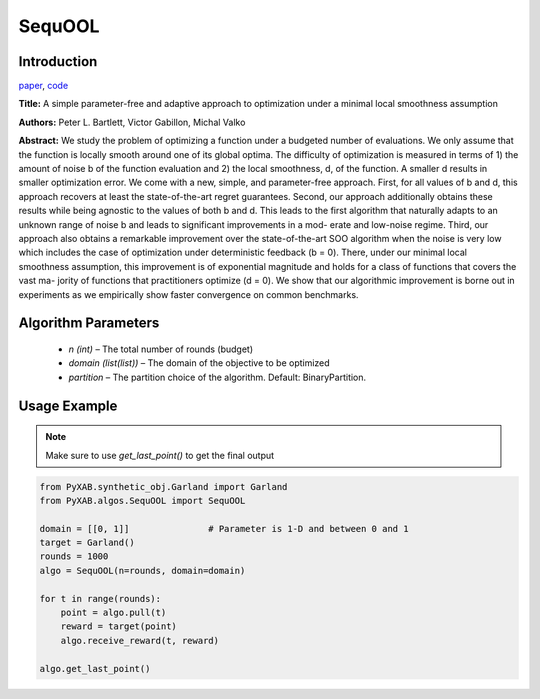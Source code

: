 SequOOL
=========

Introduction
------------
`paper <https://arxiv.org/pdf/1810.00997.pdf>`_,
`code <https://github.com/WilliamLwj/PyXAB/blob/main/PyXAB/algos/StroquOOL.py>`_

**Title:** A simple parameter-free and adaptive approach to optimization under a minimal local smoothness assumption

**Authors:** Peter L. Bartlett, Victor Gabillon, Michal Valko

**Abstract:** We study the problem of optimizing a function under a budgeted number of evaluations. We only assume that
the function is locally smooth around one of its global optima. The difficulty of optimization is measured in terms
of 1) the amount of noise b of the function evaluation and 2) the local smoothness, d, of the function. A smaller d
results in smaller optimization error. We come with a new, simple, and parameter-free approach. First, for all values
of b and d, this approach recovers at least the state-of-the-art regret guarantees. Second, our approach additionally
obtains these results while being agnostic to the values of both b and d. This leads to the first algorithm that
naturally adapts to an unknown range of noise b and leads to significant improvements in a mod- erate and low-noise
regime. Third, our approach also obtains a remarkable improvement over the
state-of-the-art SOO algorithm when the noise is very low which includes the case of optimization under deterministic
feedback (b = 0). There, under our minimal local smoothness assumption, this improvement is of exponential magnitude
and holds for a class of functions that covers the vast ma- jority of functions that practitioners optimize (d = 0).
We show that our algorithmic improvement is borne out in experiments as we empirically show faster convergence on common
benchmarks.

.. image:: SequOOL.png


Algorithm Parameters
--------------------
    * `n (int)` – The total number of rounds (budget)
    * `domain (list(list))` – The domain of the objective to be optimized
    * `partition` – The partition choice of the algorithm. Default: BinaryPartition.


Usage Example
-------------
.. note::

    Make sure to use `get_last_point()` to get the final output


.. code-block:: python3

    from PyXAB.synthetic_obj.Garland import Garland
    from PyXAB.algos.SequOOL import SequOOL

    domain = [[0, 1]]               # Parameter is 1-D and between 0 and 1
    target = Garland()
    rounds = 1000
    algo = SequOOL(n=rounds, domain=domain)

    for t in range(rounds):
        point = algo.pull(t)
        reward = target(point)
        algo.receive_reward(t, reward)

    algo.get_last_point()